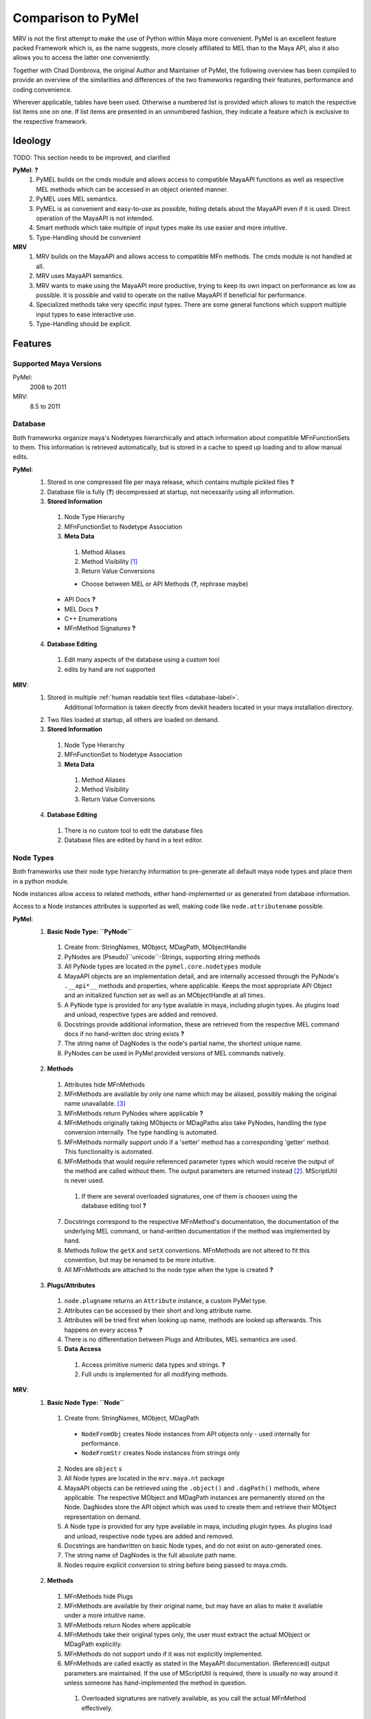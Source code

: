 ###################
Comparison to PyMel
###################
MRV is not the first attempt to make the use of Python within Maya more convenient. PyMel is an excellent feature packed Framework which is, as the name suggests,  more closely affiliated to MEL than to the Maya API, also it also allows you to  access the latter one conveniently.

Together with Chad Dombrova, the original Author and Maintainer of PyMel, the  following overview has been compiled to provide an overview of the similarities and differences of the two frameworks regarding their features, performance and coding convenience.

Wherever applicable, tables have been used. Otherwise a numbered list is provided which allows to match the respective list items one on one. If list items are  presented in an unnumbered fashion, they indicate a feature which is exclusive to the respective framework.

********
Ideology
********
TODO: This section needs to be improved, and clarified

**PyMel**: **?**
	#. PyMEL builds on the cmds module and allows access to compatible MayaAPI functions as well as respective MEL methods which can be accessed in an object oriented manner.
	#. PyMEL uses MEL semantics.
	#. PyMEL is as convenient and easy-to-use as possible, hiding details about the MayaAPI even if it is used. Direct operation of the MayaAPI is not intended.
	#. Smart methods which take multiple of input types make its use easier and more intuitive.
	#. Type-Handling should be convenient
	

**MRV**
	#. MRV builds on the MayaAPI and allows access to compatible MFn methods. The cmds module is not handled at all.
	#. MRV uses MayaAPI semantics.
	#. MRV wants to make using the MayaAPI more productive, trying to keep its own impact on performance as low as possible. It is possible and  valid to operate on the native MayaAPI if beneficial for performance.
	#. Specialized methods take very specific input types. There are some general functions which support multiple input types to ease interactive use.
	#. Type-Handling should be explicit.
	
********
Features
********

Supported Maya Versions
=======================
PyMel:
	2008 to 2011
	
MRV:
	8.5 to 2011

Database
========
Both frameworks organize maya's Nodetypes hierarchically and attach information about compatible MFnFunctionSets to them. This information is retrieved  automatically, but is stored in a cache to speed up loading and to allow manual edits.

**PyMel**:
	1. Stored in one compressed file per maya release, which contains multiple pickled files **?**
	2. Database file is fully (**?**) decompressed at startup, not necessarily using all information.
	3. **Stored Information**
	
	 #. Node Type Hierarchy
	 #. MFnFunctionSet to Nodetype Association
	 #. **Meta Data**
	 
	  #. Method Aliases
	  #. Method Visibility [#mv]_
	  #. Return Value Conversions
	  
	  * Choose between MEL or API Methods (**?**, rephrase maybe)
	 
	 * API Docs **?**
	 * MEL Docs **?**
	 * C++ Enumerations
	 * MFnMethod Signatures **?**
	 
	4. **Database Editing**
	
	 #. Edit many aspects of the database using a custom tool
	 #. edits by hand are not supported 
	
**MRV**: 
	1. Stored in multiple :ref:`human readable text files <database-label>`.
		Additional Information is taken directly from devkit headers located in your 
		maya installation directory.
	2. Two files loaded at startup, all others are loaded on demand.
	3. **Stored Information**
	
	 #. Node Type Hierarchy
	 #. MFnFunctionSet to Nodetype Association
	 #. **Meta Data**
	 
	  #. Method Aliases
	  #. Method Visibility
	  #. Return Value Conversions
	  
	4. **Database Editing**
	
	 #. There is no custom tool to edit the database files
	 #. Database files are edited by hand in a text editor.

Node Types
==========
Both frameworks use their node type hierarchy information to pre-generate all default maya node types and place them in a python module. 

Node instances allow access to related methods, either hand-implemented or as  generated from database information.

Access to a Node instances attributes is supported as well, making code like  ``node.attributename`` possible.

**PyMel**:
	1. **Basic Node Type: ``PyNode``**
	
	 #. Create from: StringNames, MObject, MDagPath, MObjectHandle
	 #. PyNodes are (Pseudo)``unicode``-Strings, supporting string methods
	 #. All PyNode types are located in the ``pymel.core.nodetypes`` module
	 #. MayaAPI objects are an implementation detail, and are internally accessed through the PyNode's ``.__api*__`` methods and properties, where applicable. Keeps the most appropriate API Object and an initialized function set as well as an MObjectHandle at all times.
	 #. A PyNode type is provided for any type available in maya, including plugin types. As plugins load and unload, respective types are added and removed.
	 #. Docstrings provide additional information, these are retrieved from the respective MEL command docs if no hand-written doc string exists **?**
	 #. The string name of DagNodes is the node's partial name, the shortest unique name.
	 #. PyNodes can be used in PyMel provided versions of MEL commands natively.
	 
	2. **Methods**
	
	 1. Attributes hide MFnMethods
	 2. MFnMethods are available by only one name which may be aliased, possibly making the original name unavailable. [#mapymel]_
	 3. MFnMethods return PyNodes where applicable **?**
	 4. MFnMethods originally taking MObjects or MDagPaths also take PyNodes, handling the type conversion internally. The type handling is automated.
	 5. MFnMethods normally support undo if a 'setter' method has a corresponding 'getter' method. This functionality is automated.
	 6. MFnMethods that would require referenced parameter types which would receive the output of the method are called without them. The output parameters are returned instead [#moppymel]_. MScriptUtil is never used.
	 
	  1. If there are several overloaded signatures, one of them is choosen using the database editing tool **?**
	  
	 7. Docstrings correspond to the respective MFnMethod's documentation, the documentation of the underlying MEL command, or hand-written documentation if the method was implemented by hand.
	 8. Methods follow the ``getX`` and ``setX`` conventions. MFnMethods are not altered to fit this convention, but may be renamed to be more intuitive.
	 9. All MFnMethods are attached to the node type when the type is created **?** 
	 
	3. **Plugs/Attributes**
	
	 #. ``node.plugname`` returns an ``Attribute`` instance, a custom PyMel type.
	 #. Attributes can be accessed by their short and long attribute name.
	 #. Attributes will be tried first when looking up name, methods are looked up afterwards. This happens on every access **?**
	 #. There is no differentiation between Plugs and Attributes, MEL semantics are used.
	 #. **Data Access**
	 
	  #. Access primitive numeric data types and strings. **?**
	  #. Full undo is implemented for all modifying methods.
	
**MRV**:
	1. **Basic Node Type: ``Node``**
	
	 1. Create from: StringNames, MObject, MDagPath
	 
	  * ``NodeFromObj`` creates Node instances from API objects only - used internally for performance.
	  * ``NodeFromStr`` creates Node instances from strings only
	  
	 2. Nodes are ``object`` s
	 3. All Node types are located in the ``mrv.maya.nt`` package
	 4. MayaAPI objects can be retrieved using the ``.object()`` and ``.dagPath()`` methods, where applicable. The respective MObject and MDagPath instances are permanently stored on the Node. DagNodes store the API object which was used to create them and retrieve their MObject representation on demand.
	 5. A Node type is provided for any type available in maya, including plugin types. As plugins load and unload, respective node types are added and removed.
	 6. Docstrings are handwritten on basic Node types, and do not exist on auto-generated ones.
	 7. The string name of DagNodes is the full absolute path name.
	 8. Nodes require explicit conversion to string before being passed to maya.cmds.
	 
	2. **Methods**
	
	 1. MFnMethods hide Plugs
	 2. MFnMethods are available by their original name, but may have an alias to make it available under a more intuitive name.
	 3. MFnMethods return Nodes where applicable
	 4. MFnMethods take their original types only, the user must extract the actual MObject or MDagPath explicitly.
	 5. MFnMethods do not support undo if it was not explicitly implemented.
	 6. MFnMethods are called exactly as stated in the MayaAPI documentation. (Referenced) output parameters are maintained. If the use of MScriptUtil is required, there is usually no way around it unless someone has hand-implemented the method in question.
	 
	  1. Overloaded signatures are natively available, as you call the actual MFnMethod effectively. 
	  
	 7. Docstrings are either the name of the original MFnMethod to help you finding the actual documentation in the default maya api docs, or hand-written documentation on hand-written documentation if it was implemented by hand.
	 8. Methods are following the :ref:`'X' and 'setX' <naming-conventions-label>` convention, but keep the current MFnMethodNames unaltered.
	 9. MFnMethods are attached to the node type once it is accessed by the first instance. The lookup will only happen once.
	 
	3. **Plugs/Attributes**
	
	 #. ``node.plugname`` returns an ``MPlug`` instance which contains additional methods that have been patched into the 'm' namespace. [#mmnsmrv]_
	 #. Plugs can be accessed by their short and long attribute name.
	 #. As methods are found first, once a name does not correspond to a method but a plug, this information is stored on the type to make the next plug access less costly for all instances of the given type.
	 #. Plugs are not Attributes. Attributes define the type of data and a name for it, Plugs are handles to access the data and to define data flow through connections. MayaAPI semantics are used.
	 #. **Data Access** 
	 
	  #. Access primitive data types and strings, all other data types using the ``MPlug.asMObject`` and ``MPlug.masData`` methods.
	  #. Full undo is only implemented for the MRV methods which reside in the 'm' namespace. [#mpmmrv]_
	

Node Iteration/Node Listing
===========================
This section covers the differences in the interface to retrieve nodes. 

**PyMel**:
	#. Retrieve PyNodes as lists **no iterators ?**
	#. Get all DAG nodes using ``ls(dag=1)``
	#. Get all DG nodes using ``ls()``
	#. List all input or output nodes using ``node.history`` and ``node.future``, there no easy way to traverse actual plugs **?** 
	
**MRV**:
	#. Retrieve iterators yielding Nodes (default), MObjects or MDagPaths
	#. Iterate DAG nodes using ``iterDagNodes()``
	#. Iterate all DG nodes using ``iterDgNodes()``
	#. Iterate the dependency graph using ``iterGraph()``, or ``MPlug.miterGraph``.
	

User Interfaces
===============
Both frameworks provide wrappers for maya's user interface MEL commands, allowing them to be used in an object oriented fashion.

**PyMel**:
	1. **UI Types**
	
	 #. Common base type for all UI elements is ``PyUI``, which is a unicode object.
	 #. PyUI instances can be created from the name of maya's UI element. If no name is given, all flags supported by the underlying MEL command can be passed in as keyword argument.
	 #. Each UI MEL comamnd has a corresponding capitalized PyUI type
	 #. PyUI type hierarchy is solely based on the actual type inheritance in the ``uitypes`` module. **?**
	 #. PyUI types may inherit from hand-implemented base classes to add custom functionality. 
	 #. Fully auto-generated UI types derive from PyUI. **?**
	 
	 
	2. **Property Access**
	
	 #. Database information is used to provide ``getX`` methods for all long MEL command flags ``X`` which can be queried, and ``setX``  methods for all long editable command flags ``X`` **?**.
	 
	  * i.e. ``x, y = win.getWidthHeight()`` or ``win.setWidthHeight((x, y))`` to get and set the dimension of a window. 
	
	3. **Callback/Event Handling**
	
	 1. Callbacks are set using the respective property, usually named ``setXCommand``.
	 
	  * i.e. ``button.setCommand(stringOrCallable)`` sets the command to be called once a button is pressed.
	  
	 2. As callbacks correspond to the underlying MEL callback, each one may have zero or one receivers.
	 3. Maya callbacks which provide additional arguments return Python types, not just strings like 'true', 'false' or ''.

**MRV**:
	1. **UI Types**
		#. Common base type for all UI elements is ``BaseUI``, which is an object. All UI elements with names derive from ``NamedUI``, which is a ``BaseUI``, and a unicode object, among others.
		#. NamedUI instances can be created from the name of maya's UI element. If no name is given, all flags supported by the underlying MEL command can be passed in as keyword argument. BaseUI instances will always instantiate the actual maya UI element ( i.e. modal dialogs ).
		#. Each UI MEL command has a corresponding capitalized BaseUI type
		#. The BaseUI type hierarchy is defined in the database according to the commonalities of the flags of the respective MEL commands.
		#. Types within that hierarchy are hand-implemented to provide common functionality to all derived types. Abstract bases are used as well. 
		#. Fully auto-generated UI types derive from their base type as defined in the database.
		
	2. **Property Access**
	
	 #. A list of short and long property names as manually extracted from the MEL command documentation is kept on the respective UI type, which will be used by the type's metaclass to generate python properties prefixed with ``p_``. The property can be queried, but may not necessarily be edited, which is when a RuntimeError will be produced.
	 
	  * i.e. ``x, y = win.p_wh`` or ``x, y = win.p_widthHeight``, ``win.p_wh = (x, y)`` or ``win.p_widthHeight = (x, y)`` to get and set the dimensions of a window. 
	
	3. **Callback Handling**
	
	 1. Callbacks are called Events. A list of short and long event names as manually extracted from the MEL command documentation is kept on the respective UI type, which will be used by the type's metaclass to create UIEvent descriptors prefixed with ``e_``.
	 
	  * i.e. ``button.e_pressed = callable1`` and ``button.e_pressed = callable2`` to register two receivers with the button pressed event.
	  
	 2. An event may have any amount of receivers.
	 3. Maya callbacks with arguments provide them as strings only. The receiver has to deal with it itself. The first argument of each sent event is the  event's sender.
	 
	 * Custom Signals may be created to facilitate QT-like modular user interfaces. 
	 
Regression Testing
==================
Both frameworks feature nose compatible test cases.

**PyMel**:
	#. Test modules are organized in a flat list of files
	#. Tests can be run in the maya version in your PATH.
	#. There are no utilities to facilitate user interface testing.
	
**MRV**:
	#. Test modules are organized in a hierarchy, matching the name and hierarchical location of the modules they test.
	#. Tests can be run easily in all installed maya versions
	#. User interfaces may be tested by the default nose based test system. Maya will be started in minimal GUI mode and runs the specified UI tests.


Interfaces and Utilities
========================
Both frameworks provide additional utilities and interface to handle common problems that arise within maya. The actual implementation varies greatly though, this comparison merely lists the major ones.

**PyMel**:
	#. File handling through procedural interface
	#. Reference handling through custom Type ( ``FileReference`` )
	#. Namespace handling through custom Type ( ``Namespace`` )
	#. OptionVar handling through custom dict type ( ``OptionVarDict`` )
	#. **many more to add, go ahead**
	
**MRV**:
	#. File handling though custom Type ( ``Scene`` )
	#. Reference handling through custom Type ( ``FileReference`` )
	#. Namespace handling through custom Type ( ``Namespace`` )
	#. OptionVar handling through custom dict type ( ``OptionVarDict`` )
	
	
	
	
Standalone Tools
================
Both frameworks offer standalone tools to provide additional functionality. These are listed here by their functionality, including the available platforms. 

**PyMel**:
	1. **Tools**
	
	 #. IPython shell with PyMel support, some Maya specific convenience functions like Node name completion and Attribute completion. A dag command lists the scene dag as ascii art. ( ``ipymel``, all platforms )
	 
	 * Convert MEL to Python ( ``mel2py``, all platforms )
	 
	2. **Testing**
	
	 #. Run tests in current maya version ( ``pymel_test``, Linux, OSX )
	 
	3. **Maintenance**
	
	 #. Compile full documentation **?** ( ``make_pymel_docs``, linux and osx )
	 
	 * Make a new release ( ``makerelease``, linux and OSX )
	 * Rebuild the database caches ( ``rebuildcaches.py``, OSX )
	 

**MRV**:
	1. **Tools**
	
	 #. IPython shell with MRV support, all MFnFunctions take part in tab completion, but nothing more.
	 
	 * Prepare a python standalone interpreter to run MRV and maya ( ``mrv``, All platforms, on windows it uses only the predefined maya version )
	 
	2. **Testing**
	
	 #. Run tests in current and specified maya versions ( ``tmrv``, all platforms, on windows the same limitations apply as for ``mrv`` )
	 
	 * Run UI specific tests in a slimmed down maya UI session, maya executable must be specified ( ``tmrvUI``, all platforms )
	 * Retrieve the test coverage as html report for the specified maya version ( ``tmrvc``, linux and osx )
	 * Full regression testing against all installed maya versions ( ``tmrvr``, linux and osx )
	 
	3. **Maintenance**
	
	 #. Compile full documentation ( ``make clean html``, Linux and OSX )
	 
	 

***********
Performance
***********
Although all performance tests are synthetic and will not give a real indication  of the actual runtime of your scripts, they are able to give a hint about the general performance of certain operations.

The numbers have been produced on a 2Ghz Dual Core Machine running Xubuntu 8.04.  Maya 2010 [#perfm10]_ has been preloaded by the systems virtual memory system, and all temporary  directories are RAM disks (tmpfs).

The tests were run one time only. All MRV performance tests can be found in the  ``mrv.test.maya.performance`` module and run using  ``test/bin/tmrv [maya_version] test/maya/performance``.

All PyMel tests can be found on the github fork at  http://github.com/Byron/pymel/tree/performancetests, and run using  ``tests/pymel_test.py tests/performance``.

All test cases are presented with their actual code, omitting the code needed to measure the actual time. The final results are presented in a table.

Mesh Iteration
===============
MRV mesh iteration tests can be found in ``mrv/test/maya/performance/test_geometry.py``.

PyMel mesh iteration tests can be found in ``pymel/tests/performance/test_geometry.py``.

* **Iter Vtx No-Op**

 * The test provides a basis to compute the pure iteration overhead.
 * **PyMel**::
 	 
 	>>> m = PyNode('mesh40k')
 	>>> nc = 0
	>>> for it in m.vtx:
	>>> 	nc += 1
	
 * **MRV**::
 	 
 	>>> m = Node('mesh40k')
 	>>> nc = 0
	>>> for it in m.vtx:
	>>> 	nc += 1
	
* **Iter Vtx Index**

 * Iterate vertices and query the index. It show how a very light operation affects iteration performance
 * **PyMel**::
 	 
 	>>> for it in m.vtx:
	>>> 	it.index()

 * **MRV**::
 	 
 	>>> for it in m.vtx:
	>>> 	it.getIndex()
	
* **Iter Vtx Position**

 * Iterate vertices and query their local space position. This operation is more costly due to the potential space transformation.
 * **PyMel**::
 	 
 	>>> for it in m.vtx:
	>>> 	it.getPosition() 
 	 
 * **MRV**::
 	 
 	>>> for it in m.vtx:
	>>> 	it.position()
	
* **Iter Edge Position**

 * Iterate edges and query their vertice's positions in local space
 * **PyMel**::
 	 
 	>>> for it in m.e:
	>>> 	it.getPoint(0)
	>>> 	it.getPoint(1) 
 	 
 * **MRV**::
 	 
 	>>> for it in m.e:
	>>> 	it.point(0)
	>>> 	it.point(1)

* **Iter Poly Position**

 * Iterate polygons and query all the polygon's vertex positions in localspace
  
 * **PyMel**::
 	 
 	>>> for it in m.f:
	>>> 	it.getVertices()
 	 
 * **MRV**::
 	 
 	>>> ia = api.MIntArray()
 	>>> for it in m.f:
	>>> 	it.getVertices(ia)

====================   ================================================== ==================================================
Test                   PyMel 1.0.1											MRV 1.0.0 Preview
====================   ================================================== ==================================================
Iter Vtx No-Op 			4.96s ( 8.018 vtx/s )								0.019s ( 2.009.699 vtx/s )
Iter Vtx Index 			4.95s ( 8.035 vtx/s )								0.037s ( 1.065.929 vtx/s )
Iter Vtx Position		23.69s ( 1.679 vtx/s )								0.070s ( 565.626 vtx/s )
Iter Edge Position		59.82s ( 665 e/s )									0.329s ( 120.621 e/s )
Iter Poly Position		13.36s ( 2.977 f/s )								0.065s ( 609.627 f/s )
====================   ================================================== ==================================================

Set Vertex Colors
=================
This more complex example performs an actual computation. It will set the verex color relative to the average length of the edges connected to the vertex in question.

* **PyMel**::

	>>> obj = PyNode('mesh40k')
		
	>>> cset = 'edgeLength'
	>>> obj.createColorSet(cset)
	>>> obj.setCurrentColorSetName(cset)
	>>> colors = []
	>>> el = api.MIntArray()
	>>> el.setLength(obj.numVertices())
	>>> maxLen = 0.0
	>>> for vid, vtx in enumerate(obj.vtx):
	>>> 	edgs = vtx.connectedEdges()
	>>> 	totalLen=0
	>>> 	for edg in edgs:
	>>> 		totalLen += edg.getLength()
	>>>
	>>> 	avgLen=totalLen / len(edgs)
	>>> 	maxLen = max(avgLen, maxLen)
	>>> 	el[vid] = avgLen
	>>> 	colors.append(Color.black)
	>>>
	>>> for vid, col in enumerate(colors):
	>>> 	col.b = el[vid] / maxLen
	>>>
	>>> obj.setColors( colors )
 
* **MRV**::
	
	>>> cset = 'edgeLength'
	>>> m = Node('mesh40k')
	>>> 
	>>> m.createColorSetWithName(cset)
	>>> m.setCurrentColorSetName(cset)
	>>> 
	>>> lp = api.MPointArray()
	>>> m.getPoints(lp)
	>>> 
	>>> colors = api.MColorArray()
	>>> colors.setLength(m.numVertices())
	>>> 
	>>> vids = api.MIntArray()
	>>> vids.setLength(len(colors))
	>>> 
	>>> el = api.MFloatArray()
	>>> el.setLength(len(colors))
	>>> cvids = api.MIntArray()
	>>> 
	>>> # compute average edge-lengths
	>>> max_len = 0.0
	>>> for vid, vit in enumerate(m.vtx):
	>>> 	vit.getConnectedVertices(cvids)
	>>> 	cvp = lp[vid]
	>>> 	accum_edge_len=0.0
	>>> 	for cvid in cvids:
	>>> 		accum_edge_len += (lp[cvid] - cvp).length()
	>>> 	avg_len = accum_edge_len / len(cvids)
	>>> 	max_len = max(avg_len, max_len)
	>>> 	el[vid] = avg_len
	>>> 	vids[vid] = vid
	>>> 
	>>> for cid in xrange(len(colors)):
	>>> 	c = colors[cid]
	>>> 	c.b = el[cid] / max_len
	>>> 	colors[cid] = c
	>>> 
	>>> m.setVertexColors(colors, vids, api.MDGModifier())


====================   ================================================== ==================================================
Test                   PyMel 1.0.1											MRV 1.0.0 Preview
====================   ================================================== ==================================================
Set Vertex Colors 		153.07s ( 259 colors/s )							1.715s ( 23.198 colors/s )
====================   ================================================== ==================================================
	

Node Wrapping
=============
Both frameworks rely on custom types which wrap the underlying API object to provide a more convenient programming interface. The process of wrapping an API object in an instance of a custom type can be costly, and as both frameworks return these by default, node wrapping performance directly affects the performance of all operations.

The scene loaded for the test contains more than 2500 DAG and DG nodes which are to be wrapped.

As preparation, strings of all nodes in the scene are stored in the node_strings list. All (Py)Nodes are stored for later extraction of the API objects.

* **Wrap from String**

 * **PyMel**::
 	 
 	>>> for name in nodes_strings:
 	>>> 	PyNode(name)
 
 * **MRV**::
 	 
	>>> for name in nodenames:
	>>> 	Node( name )
	
* **Wrap from String2**

 * MRV supports a fast constructor which can be used to construct Node instances from strings only. There is no equivalent in PyMel **?**
 
 * **MRV**::
 	 
 	>>> for name in nodenames:
	>>> 	tmplist.append(NodeFromStr(name))

* **Wrap from API Obj**

 * **PyMel**::
 	 
 	>>> for apiobj in nodes_apiobjects:
	>>> 	PyNode(apiobj)
	
 * **MRV**::
 	 
 	>>> for apiobj in nodes_apiobjects:
	>>> 	Node(apiobj)
 
* **Wrap from API Obj2**

 * MRV supports fast constructors which get right to the point, and are more specialized. There is no equivalent in PyMel **?**
 
 * **MRV**::
 	 
 	>>> for apiobj in nodes_apiobjects:
	>>> 	NodeFromObj(apiobj)
 	 
====================   ================================================== ==================================================
Test                   PyMel 1.0.1											MRV 1.0.0 Preview
====================   ================================================== ==================================================
Wrap from String 		1.84s ( 5.928 Nodes/s )								0.469s ( 15.553 nodes/s )
Wrap from String2 		xxxxxxxxxxxxxxxxxxxxxxx								0.426s ( 17.539 nodes/s )
Wrap from API Obj		0.727 ( 15.068 )									0.112 ( 67.264 nodes/s )
Wrap from API Obj2		xxxxxxxxxxxxxxxx									0.079 ( 94.665 nodes/s )
====================   ================================================== ==================================================


Node Handling
=============
Nodes can be created, renamed, and their DAG relationships may change through parenting and instancing.

The following test creates 1000 dg nodes ( ``network`` ) as well as 1000 dag nodes ( ``transform`` ) and renames them afterwards. The code shown here is only comprised of the lines which are of actual importance, some boilerplate code is omitted.

* **Create DG Nodes** and **Create DAG Nodes**

 * **PyMel**::
 	 
 	>>> for node_type in ('network', 'transform'):
 	>>> 	for number in xrange(nn):
	>>> 		createNode(node_type)

 * **MRV**::
 	 
 	>>> for node_type in ('network', 'transform'):
 	>>> 	for number in xrange(nn):
	>>> 		createNode(node_type, node_type) 

* **Rename DG Nodes** and ** Rename DAG Nodes**

* **PyMel**::
 	 
 	>>> for node in nodes:
	>>> 	node.rename(node.name()[:-1])

 * **MRV**::
 	 
 	>>> for node in node_list:
	>>> 	node.rename(node.basename()[:-1])

====================   ================================================== ==================================================
Test                   PyMel 1.0.1											MRV 1.0.0 Preview
====================   ================================================== ==================================================
Create DG Nodes 		0.456s ( 2.190 Nodes/s )							0.436s ( 2.290 nodes/s )
Create DAG Nodes 		0.425s ( 2.348 Nodes/s )							0.504s ( 1.983 nodes/s )
Rename DG Nodes 		0.553s ( 1.807 Nodes/s )							0.290s ( 3.437 nodes/s )
Rename DAG Nodes 		0.465s ( 2.148 Nodes/s )							0.339s ( 2.941 nodes/s )
====================   ================================================== ==================================================
	
Attributes and Plugs
====================
Whether you want to access data, or make new connections to alter the data flow, MPlugs (MRV) and Attributes (PyMel) are required to do it.

The following tests take part in a scene with more than 21000 animation nodes and plenty of corresponding animated DAG and DG nodes of different types. The animation nodes are first retrieved, then their output plugs are accessed.

* **Get Anim Nodes**

 * **PyMel**::
 	 
 	>>> anim_nodes = ls(type="animCurve")

 * **MRV**::
 	 
 	>>> anim_nodes = list(iterDgNodes(Node.Type.kAnimCurve))


* **Access Plug/Attr**

 * **PyMel**::
 	 
 	>>> for anode in anim_nodes:
	>>> 	anode.output

 * **MRV**::
 	 
 	>>> for anode in anim_nodes:
	>>> 	anode.output
		
* **Access Plug**

 * In MRV, one can access the plug using an MFn method. In PyMel, its not possible to receive the plug **?**

 * **MRV**::
 	 
 	>>> for anode in anim_nodes:
	>>> 	anode.findPlug('output')

	
The following tests are to determine the performance of the retrieval of simple floating point data, using the plug/attribute as well as an MFnMethod.

The variable ``p`` is a PyNode/Node of the perspective camera ( shape ). The loop is set to 50000 iterations.

* **Access Plug/Attr 2**

 * Access the same plug/attribute repeatedly on the same node
 
 * **PyMel**::
 	 
 	>>> for iteration in xrange(na):
	>>> 	p.fl

 * **MRV**::
 	 
	>>> for iteration in xrange(na):
	>>> 	p.fl

* **Get Plug/Attr Data**

 * **PyMel**::
 	 
 	>>> for iteration in xrange(na):
	>>> 	p.fl.get()
	
 * **MRV**::
 	 
 	>>> for iteration in xrange(na):
	>>> 	p.fl.asFloat()
	
* **MFnMethod Access**

 * **PyMel**::
 	 
 	>>> for iteration in xrange(na):
	>>> 	p.getFocalLength
	
 * **MRV**::
 	 
 	>>> for iteration in xrange(na):
	>>> 	p.focalLength

* **MFnMethod Call**

 * **PyMel**::
 	 
 	>>> for iteration in xrange(na):
	>>> 	p.getFocalLength()
	
 * **MRV**::
 	 
 	>>> for iteration in xrange(na):
	>>> 	p.focalLength()
	
* **Plug/Attr Connection**

 * The test contains two network nodes which feature multi-message plugs/attributes. 5000 of these are connected with each other, from one network node to another. A utility is used to produce the required element plugs/attributes. 
 * Please note that single connecting plugs is inefficient, in case of MRV its better to use ``MPlug.mconnectMultiToMulti`` to get 10x the performance.
 
 * **PyMel**::
 	 
 	>>> for source, dest in zip(pir(sn.a, r), pir(tn.ab, r)):
	>>> 	source > dest
	
 * **MRV**::
 	 
 	>>> for source, dest in zip(pir(sn.a, r), pir(tn.ab, r)):
	>>> 	source.mconnectTo(dest)
	
====================   ================================================== ==================================================
Test                   PyMel 1.0.1											MRV 1.0.0 Preview
====================   ================================================== ==================================================
Get Anim Nodes 			10.26s ( 2.086 nodes/s )							0.393s ( 54.357 nodes/s )
Access Plug/Attr		3.99s ( 5.363 attrs/s )								0.309s ( 69.872 plugs/s )
Access Plug				xxxxxxxxxxxxxxxxxxxxxxx								0.275s ( 77.771 plugs/s )
Access Plug/Attr 2		6.51s ( 7.671 attrs/s )								0.718s ( 69.579 plugs/s )
Get Plug/Attr Data		14.04 ( 3.559 values/s )							1.03s ( 48.483 values/s )
MFnMethod Access		0.0079s( 6.260.342 accesses/s )					0.0061s ( 8.184.646 accesses/s )
MFnMethod Call			0.470s ( 106.234 calls/s )							0.286 ( 174.749 calls/s )
Plug/Attr Connection	1.35s ( 3698 connections/s )						1.072 ( 4662 connections/s )
====================   ================================================== ==================================================
	
Startup Time and Memory Consumption
===================================
todo.
	

***********
Basic Tasks
***********
The following table concentrates on the code required to perform everyday and  simple tasks. It assumes that all required classes and functions have been  imported into the module where the code is run.

# ( perhaps work through the usage examples , or write little scripts which show how to solve certain common problems )
# sets handling
# components and sets
# add attributes ( show benefits of having separate access to attributes )

.. rubric:: Footnotes

.. [#mv] Whether a method can be called through a Node or not 
.. [#moppymel] MFnCamera.getFilmFrustrum( double distance, MPointArray clipPlanes ) can be called like Camera.getFilmFrustrum( 10.0 ), returning a tuple of 4
.. [#mapymel] ``MFnDagNode::child`` becomes ``DagNode.childAtIndex``, and is not available under ``DagNode.child``.
.. [#mmnsmrv] All patches applied to globally available MayaAPI types, such as MPlug or MSelection list reside in the 'm' namespace to prevent clashes with possibly existing patched methods.
.. [#mpmmrv] This is potentially dangerous as ``MPlug.msetFloat(...)`` supports undo, whereas the original MPlug.setFloat(...) does not. There is a debugging environment variable which helps to find these kind of bugs.
.. [#perfm10] Maya 2010 is the fastest release so far regarding the python performance. Maya 2011 is about 7% slower.
